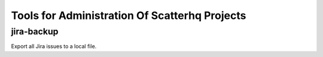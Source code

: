 Tools for Administration Of Scatterhq Projects
==============================================

jira-backup
-----------
Export all Jira issues to a local file.
